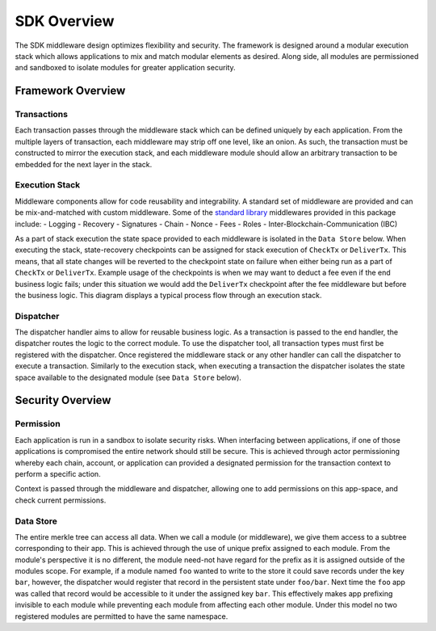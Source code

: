 SDK Overview
==============

The SDK middleware design optimizes flexibility and security. The
framework is designed around a modular execution stack which allows
applications to mix and match modular elements as desired. Along side,
all modules are permissioned and sandboxed to isolate modules for
greater application security.

Framework Overview
------------------

Transactions
~~~~~~~~~~~~

Each transaction passes through the middleware stack which can be
defined uniquely by each application. From the multiple layers of
transaction, each middleware may strip off one level, like an onion. As
such, the transaction must be constructed to mirror the execution stack,
and each middleware module should allow an arbitrary transaction to be
embedded for the next layer in the stack.

Execution Stack
~~~~~~~~~~~~~~~

Middleware components allow for code reusability and integrability. A
standard set of middleware are provided and can be mix-and-matched with
custom middleware. Some of the `standard library <./stdlib.html>`__
middlewares provided in this package include: - Logging - Recovery -
Signatures - Chain - Nonce - Fees - Roles -
Inter-Blockchain-Communication (IBC)

As a part of stack execution the state space provided to each middleware
is isolated in the ``Data Store`` below. When
executing the stack, state-recovery checkpoints can be assigned for
stack execution of ``CheckTx`` or ``DeliverTx``. This means, that all
state changes will be reverted to the checkpoint state on failure when
either being run as a part of ``CheckTx`` or ``DeliverTx``. Example
usage of the checkpoints is when we may want to deduct a fee even if the
end business logic fails; under this situation we would add the
``DeliverTx`` checkpoint after the fee middleware but before the
business logic. This diagram displays a typical process flow through an
execution stack.



Dispatcher
~~~~~~~~~~

The dispatcher handler aims to allow for reusable business logic. As a
transaction is passed to the end handler, the dispatcher routes the
logic to the correct module. To use the dispatcher tool, all transaction
types must first be registered with the dispatcher. Once registered the
middleware stack or any other handler can call the dispatcher to execute
a transaction. Similarly to the execution stack, when executing a
transaction the dispatcher isolates the state space available to the
designated module (see ``Data Store`` below).

Security Overview
-----------------

Permission
~~~~~~~~~~

Each application is run in a sandbox to isolate security risks. When
interfacing between applications, if one of those applications is
compromised the entire network should still be secure. This is achieved
through actor permissioning whereby each chain, account, or application
can provided a designated permission for the transaction context to
perform a specific action.

Context is passed through the middleware and dispatcher, allowing one to
add permissions on this app-space, and check current permissions.

Data Store
~~~~~~~~~~

The entire merkle tree can access all data. When we call a module (or
middleware), we give them access to a subtree corresponding to their
app. This is achieved through the use of unique prefix assigned to each
module. From the module's perspective it is no different, the module
need-not have regard for the prefix as it is assigned outside of the
modules scope. For example, if a module named ``foo`` wanted to write to
the store it could save records under the key ``bar``, however, the
dispatcher would register that record in the persistent state under
``foo/bar``. Next time the ``foo`` app was called that record would be
accessible to it under the assigned key ``bar``. This effectively makes
app prefixing invisible to each module while preventing each module from
affecting each other module. Under this model no two registered modules
are permitted to have the same namespace.
